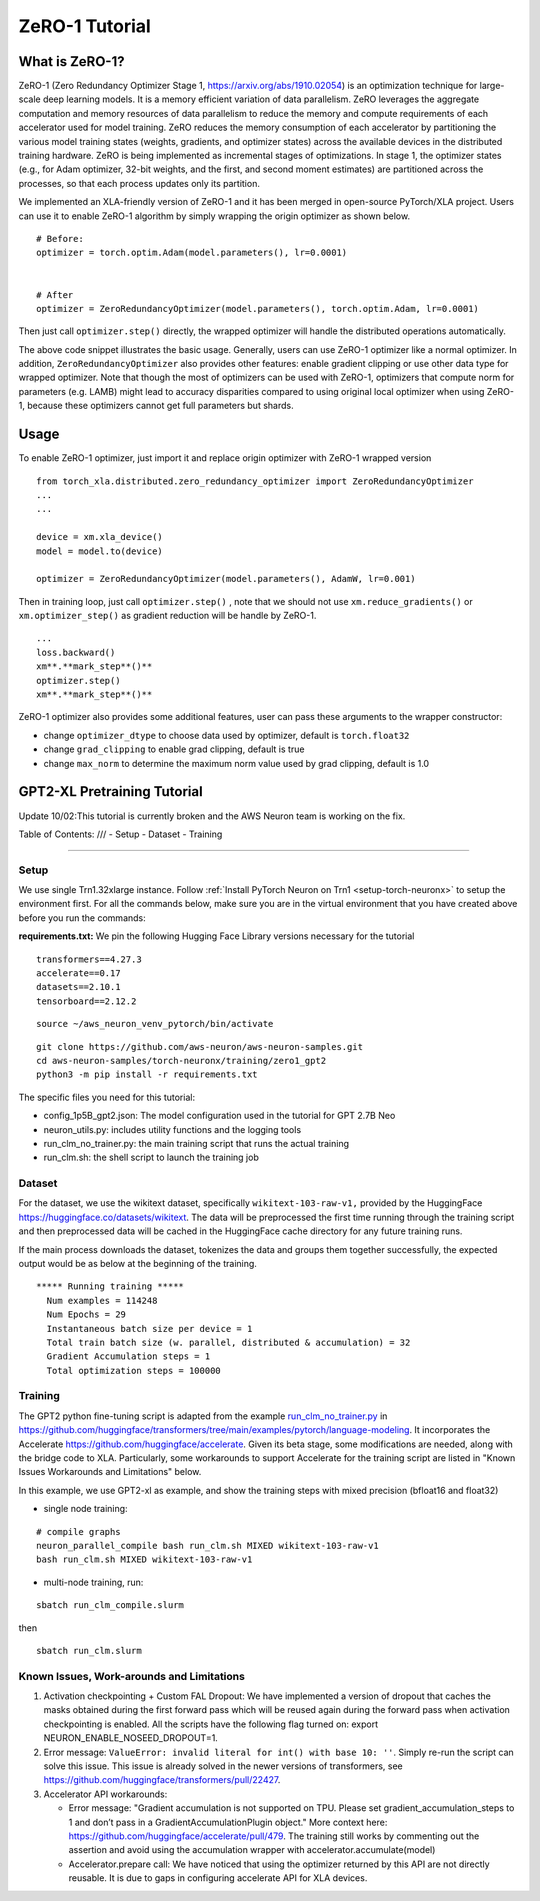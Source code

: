.. _zero1-gpt2-pretraining-tutorial:

ZeRO-1 Tutorial
===============

What is ZeRO-1?
---------------

ZeRO-1 (Zero Redundancy Optimizer Stage 1,
https://arxiv.org/abs/1910.02054) is an optimization technique for
large-scale deep learning models. It is a memory efficient variation of
data parallelism. ZeRO leverages the aggregate computation and memory
resources of data parallelism to reduce the memory and compute
requirements of each accelerator used for model training. ZeRO reduces
the memory consumption of each accelerator by partitioning the various
model training states (weights, gradients, and optimizer states) across
the available devices in the distributed training hardware. ZeRO is
being implemented as incremental stages of optimizations. In stage 1,
the optimizer states (e.g., for Adam optimizer, 32-bit weights, and the
first, and second moment estimates) are partitioned across the
processes, so that each process updates only its partition.

.. image:: zero1.jpg
   :alt: Image: zero1.jpg

We implemented an XLA-friendly version of ZeRO-1 and it has
been merged in open-source PyTorch/XLA project. Users can use it to
enable ZeRO-1 algorithm by simply wrapping the origin optimizer as shown
below.

::

   # Before:
   optimizer = torch.optim.Adam(model.parameters(), lr=0.0001)


   # After
   optimizer = ZeroRedundancyOptimizer(model.parameters(), torch.optim.Adam, lr=0.0001)

Then just call ``optimizer.step()`` directly, the wrapped optimizer will
handle the distributed operations automatically.

The above code snippet illustrates the basic usage. Generally, users can
use ZeRO-1 optimizer like a normal optimizer. In addition,
``ZeroRedundancyOptimizer`` also provides other features: enable
gradient clipping or use other data type for wrapped optimizer. Note
that though the most of optimizers can be used with ZeRO-1, optimizers
that compute norm for parameters (e.g. LAMB) might lead to accuracy
disparities compared to using original local optimizer when using
ZeRO-1, because these optimizers cannot get full parameters but shards.

Usage
-----

To enable ZeRO-1 optimizer, just import it and replace origin optimizer
with ZeRO-1 wrapped version

::

   from torch_xla.distributed.zero_redundancy_optimizer import ZeroRedundancyOptimizer
   ...
   ...

   device = xm.xla_device()
   model = model.to(device)

   optimizer = ZeroRedundancyOptimizer(model.parameters(), AdamW, lr=0.001)

Then in training loop, just call ``optimizer.step()`` , note that we
should not use ``xm.reduce_gradients()`` or ``xm.optimizer_step()`` as
gradient reduction will be handle by ZeRO-1.

::

       ...
       loss.backward()
       xm**.**mark_step**()**
       optimizer.step()
       xm**.**mark_step**()**

ZeRO-1 optimizer also provides some additional features, user can pass
these arguments to the wrapper constructor:

-  change ``optimizer_dtype`` to choose data used by optimizer, default
   is ``torch.float32``
-  change ``grad_clipping`` to enable grad clipping, default is true
-  change ``max_norm`` to determine the maximum norm value used by grad
   clipping, default is 1.0

GPT2-XL Pretraining Tutorial
----------------------------
Update 10/02:This tutorial is currently broken and the AWS Neuron team is working on the fix. 

Table of Contents:
///
-  Setup
-  Dataset
-  Training

--------------

Setup
~~~~~

We use single Trn1.32xlarge instance. Follow :ref:`Install PyTorch Neuron on
Trn1 <setup-torch-neuronx>` to setup the environment first. For all the commands below, make sure
you are in the virtual environment that you have created above before
you run the commands:

**requirements.txt:** We pin the following Hugging Face Library versions
necessary for the tutorial

::

   transformers==4.27.3
   accelerate==0.17
   datasets==2.10.1
   tensorboard==2.12.2

::

   source ~/aws_neuron_venv_pytorch/bin/activate

::

   git clone https://github.com/aws-neuron/aws-neuron-samples.git
   cd aws-neuron-samples/torch-neuronx/training/zero1_gpt2
   python3 -m pip install -r requirements.txt

The specific files you need for this tutorial:

-  config_1p5B_gpt2.json: The model configuration used in the tutorial
   for GPT 2.7B Neo
-  neuron_utils.py: includes utility functions and the logging tools
-  run_clm_no_trainer.py: the main training script that runs the actual
   training
-  run_clm.sh: the shell script to launch the training job

Dataset
~~~~~~~

For the dataset, we use the wikitext dataset, specifically
``wikitext-103-raw-v1,`` provided by the HuggingFace
https://huggingface.co/datasets/wikitext. The data will be preprocessed
the first time running through the training script and then preprocessed
data will be cached in the HuggingFace cache directory for any future
training runs.

If the main process downloads the dataset, tokenizes the data and groups
them together successfully, the expected output would be as below at the
beginning of the training.

::

   ***** Running training *****
     Num examples = 114248
     Num Epochs = 29
     Instantaneous batch size per device = 1
     Total train batch size (w. parallel, distributed & accumulation) = 32
     Gradient Accumulation steps = 1
     Total optimization steps = 100000

Training
~~~~~~~~

The GPT2 python fine-tuning script is adapted from the example
`run_clm_no_trainer.py <https://github.com/huggingface/transformers/blob/main/examples/pytorch/language-modeling/run_clm_no_trainer.py>`__
in
https://github.com/huggingface/transformers/tree/main/examples/pytorch/language-modeling.
It incorporates the Accelerate
https://github.com/huggingface/accelerate. Given its beta stage,
some modifications are needed, along with the bridge code to XLA.
Particularly, some workarounds to support Accelerate for the training
script are listed in "Known Issues Workarounds and Limitations" below.

In this example, we use GPT2-xl as example, and show the training steps
with mixed precision (bfloat16 and float32)

-  single node training:

::

   # compile graphs
   neuron_parallel_compile bash run_clm.sh MIXED wikitext-103-raw-v1
   bash run_clm.sh MIXED wikitext-103-raw-v1

-  multi-node training, run:

::

   sbatch run_clm_compile.slurm

then

::

   sbatch run_clm.slurm

Known Issues, **Work-arounds and Limitations**
~~~~~~~~~~~~~~~~~~~~~~~~~~~~~~~~~~~~~~~~~~~~~~

1. Activation checkpointing + Custom FAL Dropout: We have implemented a
   version of dropout that caches the masks obtained during the first
   forward pass which will be reused again during the forward pass when
   activation checkpointing is enabled. All the scripts have the
   following flag turned on: export NEURON_ENABLE_NOSEED_DROPOUT=1.

2. Error message: ``ValueError: invalid literal for int() with base 10: ''``.
   Simply re-run the script can solve this issue. This issue is already solved
   in the newer versions of transformers, see https://github.com/huggingface/transformers/pull/22427.

3. Accelerator API workarounds:

   -  Error message: "Gradient accumulation is not supported on TPU.
      Please set gradient_accumulation_steps to 1 and don’t pass in a
      GradientAccumulationPlugin object." More context here:
      https://github.com/huggingface/accelerate/pull/479. The training
      still works by commenting out the assertion and avoid using the
      accumulation wrapper with accelerator.accumulate(model)
   -  Accelerator.prepare call: We have noticed that using the optimizer
      returned by this API are not directly reusable. It is due to gaps
      in configuring accelerate API for XLA devices.
